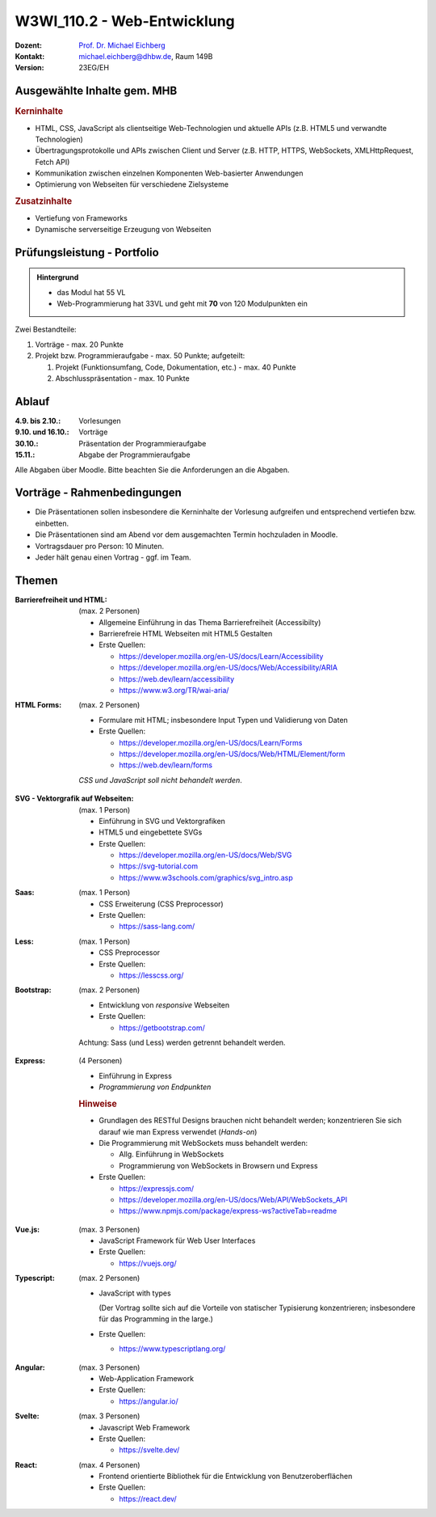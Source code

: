 .. meta:: 
    :author: Michael Eichberg
    :keywords: "JavaScript", "CSS", "HTML"
    :description lang=de: Web Programmierung
    :id: lecture-w3wi_110.1-web_programmierung
    :first-slide: last-viewed

.. |html-source| source::
    :prefix: https://delors.github.io/
    :suffix: .html
.. |pdf-source| source::
    :prefix: https://delors.github.io/
    :suffix: .html.pdf

.. |at| unicode:: 0x40

.. role:: incremental   
.. role:: eng
.. role:: ger
.. role:: red
.. role:: green
.. role:: the-blue
.. role:: minor
.. role:: obsolete
.. role:: line-above
.. role:: huge
.. role:: xxl

.. role:: raw-html(raw)
   :format: html



W3WI_110.2 - Web-Entwicklung
================================================

.. container:: line-above

    :Dozent: `Prof. Dr. Michael Eichberg <https://delors.github.io/cv/folien.de.rst.html>`__
    :Kontakt: michael.eichberg@dhbw.de, Raum 149B
    :Version: 23EG/EH 


.. supplemental : :
  :Folien: 
      [HTML] |html-source|

      [PDF] |pdf-source|
  :Fehler melden:
      https://github.com/Delors/delors.github.io/issues


Ausgewählte Inhalte gem. MHB
---------------------------------

.. rubric:: Kerninhalte

- HTML, CSS, JavaScript als clientseitige Web-Technologien und aktuelle APIs (z.B. HTML5 und verwandte Technologien)
- Übertragungsprotokolle und APIs zwischen Client und Server (z.B. HTTP, HTTPS, WebSockets, XMLHttpRequest, Fetch API)
- Kommunikation zwischen einzelnen Komponenten Web-basierter Anwendungen
- Optimierung von Webseiten für verschiedene Zielsysteme


.. rubric:: Zusatzinhalte

- Vertiefung von Frameworks
- Dynamische serverseitige Erzeugung von Webseiten


Prüfungsleistung - Portfolio
------------------------------------------

.. admonition::  Hintergrund

    - das Modul hat 55 VL
    - Web-Programmierung hat 33VL und geht mit **70** von 120 Modulpunkten ein
    

Zwei Bestandteile:

.. class:: list-with-explanations

1. Vorträge - max. 20 Punkte
2. Projekt bzw. Programmieraufgabe - max. 50 Punkte; aufgeteilt:
 
   1. Projekt (Funktionsumfang, Code, Dokumentation, etc.) - max. 40 Punkte
   2. Abschlusspräsentation - max. 10 Punkte


Ablauf
------------------------------------------

:4.9. bis 2.10.: Vorlesungen
:9.10. und 16.10.: Vorträge
:30.10.: Präsentation der Programmieraufgabe
:15.11.: Abgabe der Programmieraufgabe

Alle Abgaben über Moodle. Bitte beachten Sie die Anforderungen an die Abgaben.


Vorträge - Rahmenbedingungen
------------------------------------------

.. class:: incremental 

- Die Präsentationen sollen insbesondere die Kerninhalte der Vorlesung aufgreifen und entsprechend vertiefen bzw. einbetten.  
- Die Präsentationen sind am Abend vor dem ausgemachten Termin hochzuladen in Moodle.
- Vortragsdauer pro Person: 10 Minuten.
- Jeder hält genau einen Vortrag - ggf. im Team.


Themen
---------

.. container:: scrollable

  .. class:: incremental

  :Barrierefreiheit und HTML:

    (max. 2 Personen)

    - Allgemeine Einführung in das Thema Barrierefreiheit (:eng:`Accessibilty`) 
    - Barrierefreie HTML Webseiten mit HTML5 Gestalten
    - Erste Quellen:

      .. class:: far-smaller

      - https://developer.mozilla.org/en-US/docs/Learn/Accessibility
      - https://developer.mozilla.org/en-US/docs/Web/Accessibility/ARIA
      - https://web.dev/learn/accessibility
      - https://www.w3.org/TR/wai-aria/

  .. class:: incremental

  :HTML Forms: 

    (max. 2 Personen)

    - Formulare mit HTML; insbesondere Input Typen und Validierung von Daten
    - Erste Quellen:
    
      .. class:: far-smaller

      - https://developer.mozilla.org/en-US/docs/Learn/Forms
      - https://developer.mozilla.org/en-US/docs/Web/HTML/Element/form
      - https://web.dev/learn/forms

    *CSS und JavaScript soll nicht behandelt werden*.


  .. class:: incremental

  :SVG - Vektorgrafik auf Webseiten:
    
    (max. 1 Person)


    - Einführung in SVG und Vektorgrafiken
    - HTML5 und eingebettete SVGs
    - Erste Quellen:
 
      .. class:: far-smaller

      - https://developer.mozilla.org/en-US/docs/Web/SVG
      - https://svg-tutorial.com
      - https://www.w3schools.com/graphics/svg_intro.asp

  .. class:: incremental

  :Saas:
  
    (max. 1 Person)

    - CSS Erweiterung (CSS Preprocessor)
    - Erste Quellen:
 
      .. class:: far-smaller

      - https://sass-lang.com/


  .. class:: incremental

  :Less:
  
    (max. 1 Person)

    - CSS Preprocessor
    - Erste Quellen:
 
      .. class:: far-smaller

      - https://lesscss.org/

  .. class:: incremental

  :Bootstrap: 
  
    (max. 2 Personen)

    - Entwicklung von *responsive* Webseiten
    - Erste Quellen:
 
      .. class:: far-smaller

      - https://getbootstrap.com/

    Achtung: Sass (und Less) werden getrennt behandelt werden.

  .. class:: incremental

  :Express:
   
    (4 Personen) 

    - Einführung in Express
    - *Programmierung von Endpunkten*

    .. rubric:: Hinweise

    - Grundlagen des RESTful Designs brauchen nicht behandelt werden; konzentrieren Sie sich darauf wie man Express verwendet (\ *Hands-on*\ )
    - Die Programmierung mit WebSockets muss behandelt werden:

      - Allg. Einführung in WebSockets
      - Programmierung von WebSockets in Browsern und Express

    - Erste Quellen:
 
      .. class:: far-smaller

      - https://expressjs.com/
      - https://developer.mozilla.org/en-US/docs/Web/API/WebSockets_API
      - https://www.npmjs.com/package/express-ws?activeTab=readme


  .. class:: incremental

  :Vue.js:
  
    (max. 3 Personen)


    - JavaScript Framework für Web User Interfaces
    - Erste Quellen:
 
      .. class:: far-smaller

      - https://vuejs.org/



  .. class:: incremental

  :Typescript:

    (max. 2 Personen)

    - JavaScript with types
  
      (Der Vortrag sollte sich auf die Vorteile von statischer Typisierung konzentrieren; insbesondere für das :eng:`Programming in the large`.)
    - Erste Quellen:
 
      .. class:: far-smaller

      - https://www.typescriptlang.org/



  .. class:: incremental

  :Angular: 
  
    (max. 3 Personen) 

    - Web-Application Framework
    - Erste Quellen:
 
      .. class:: far-smaller

      - https://angular.io/


  .. class:: incremental

  :Svelte: (max. 3 Personen)


    - Javascript Web Framework
    - Erste Quellen:
 
      .. class:: far-smaller

      - https://svelte.dev/
  

  .. class:: incremental

  :React: 
  
    (max. 4 Personen)

    - Frontend orientierte Bibliothek für die Entwicklung von Benutzeroberflächen
    - Erste Quellen:
 
      .. class:: far-smaller

      - https://react.dev/
